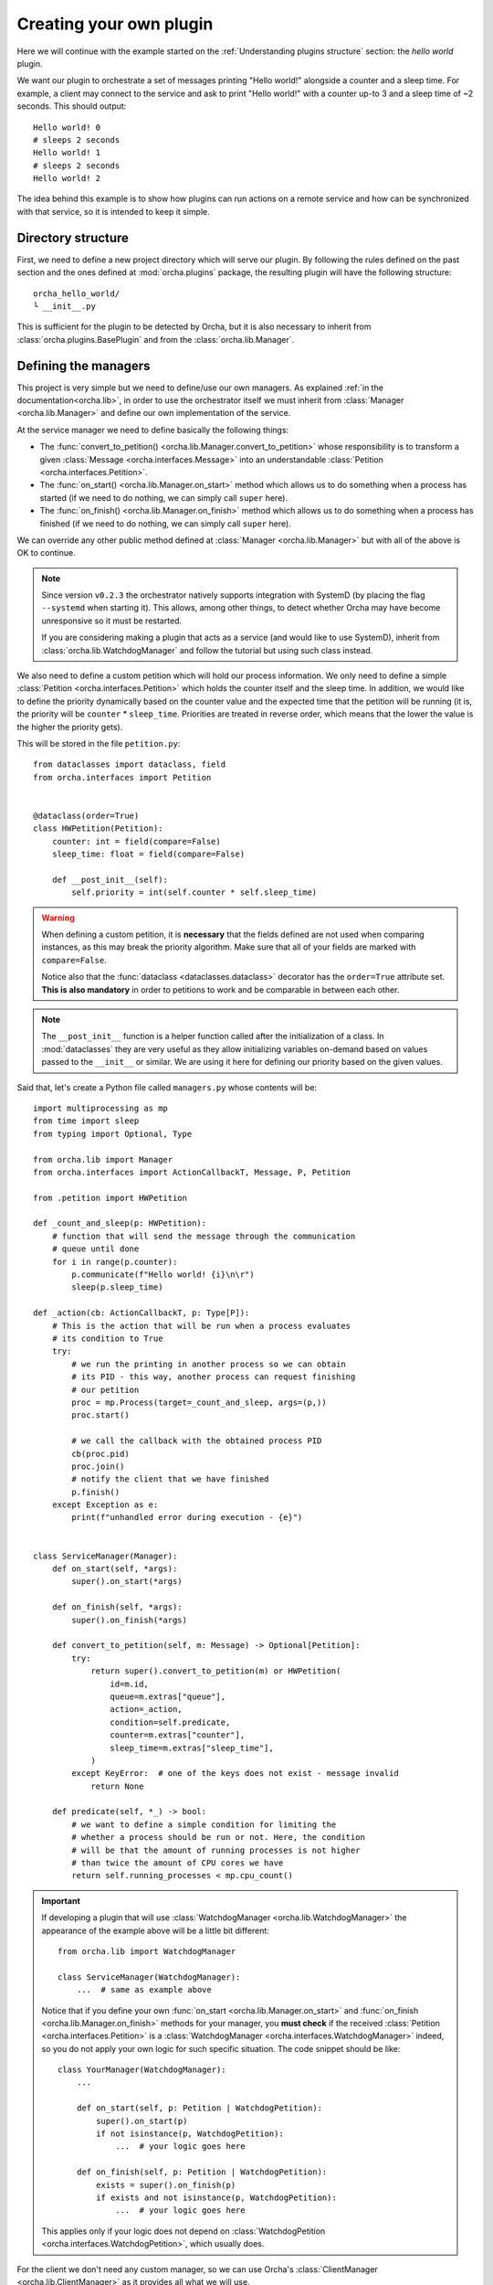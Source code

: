 Creating your own plugin
========================
Here we will continue with the example started on the
:ref:`Understanding plugins structure` section: the *hello world*
plugin.

We want our plugin to orchestrate a set of messages printing "Hello world!"
alongside a counter and a sleep time. For example, a client may connect
to the service and ask to print "Hello world!" with a counter up-to 3 and
a sleep time of ~2 seconds. This should output::

    Hello world! 0
    # sleeps 2 seconds
    Hello world! 1
    # sleeps 2 seconds
    Hello world! 2


The idea behind this example is to show how plugins can run actions on a
remote service and how can be synchronized with that service, so it is
intended to keep it simple.

Directory structure
-------------------
First, we need to define a new project directory which will serve
our plugin. By following the rules defined on the past section and the
ones defined at :mod:`orcha.plugins` package, the resulting plugin will
have the following structure::

    orcha_hello_world/
    └ __init__.py

This is sufficient for the plugin to be detected by Orcha, but it is
also necessary to inherit from :class:`orcha.plugins.BasePlugin` and
from the :class:`orcha.lib.Manager`.

Defining the managers
---------------------
This project is very simple but we need to define/use our own
managers. As explained :ref:`in the documentation<orcha.lib>`, in order
to use the orchestrator itself we must inherit from
:class:`Manager <orcha.lib.Manager>` and define our own implementation of
the service.

At the service manager we need to define basically the following things:

+ The :func:`convert_to_petition() <orcha.lib.Manager.convert_to_petition>`
  whose responsibility is to transform a given
  :class:`Message <orcha.interfaces.Message>` into an understandable
  :class:`Petition <orcha.interfaces.Petition>`.
+ The :func:`on_start() <orcha.lib.Manager.on_start>` method which allows
  us to do something when a process has started (if we need to do nothing,
  we can simply call ``super`` here).
+ The :func:`on_finish() <orcha.lib.Manager.on_finish>` method which allows
  us to do something when a process has finished (if we need to do nothing,
  we can simply call ``super`` here).

We can override any other public method defined at
:class:`Manager <orcha.lib.Manager>` but with all of the above is OK
to continue.

.. note:: Since version ``v0.2.3`` the orchestrator natively supports integration
    with SystemD (by placing the flag ``--systemd`` when starting it). This allows,
    among other things, to detect whether Orcha may have become unresponsive so
    it must be restarted.

    If you are considering making a plugin that acts as a service (and would like
    to use SystemD), inherit from :class:`orcha.lib.WatchdogManager` and follow
    the tutorial but using such class instead.

We also need to define a custom petition which will hold our process
information. We only need to define a simple :class:`Petition <orcha.interfaces.Petition>`
which holds the counter itself and the sleep time. In addition, we would
like to define the priority dynamically based on the counter value and the
expected time that the petition will be running (it is, the priority will
be ``counter`` * ``sleep_time``. Priorities are treated in reverse order,
which means that the lower the value is the higher the priority gets).

This will be stored in the file ``petition.py``::

    from dataclasses import dataclass, field
    from orcha.interfaces import Petition


    @dataclass(order=True)
    class HWPetition(Petition):
        counter: int = field(compare=False)
        sleep_time: float = field(compare=False)

        def __post_init__(self):
            self.priority = int(self.counter * self.sleep_time)


.. warning::
    When defining a custom petition, it is **necessary** that the fields
    defined are not used when comparing instances, as this may break the
    priority algorithm. Make sure that all of your fields are marked
    with ``compare=False``.

    Notice also that the :func:`dataclass <dataclasses.dataclass>`
    decorator has the ``order=True`` attribute set. **This is also mandatory**
    in order to petitions to work and be comparable in between each other.

.. note::
    The ``__post_init__`` function is a helper function called after
    the initialization of a class. In :mod:`dataclasses` they are very
    useful as they allow initializing variables on-demand based on
    values passed to the ``__init__`` or similar. We are using it here
    for defining our priority based on the given values.

Said that, let's create a Python file called ``managers.py`` whose contents
will be::

    import multiprocessing as mp
    from time import sleep
    from typing import Optional, Type

    from orcha.lib import Manager
    from orcha.interfaces import ActionCallbackT, Message, P, Petition

    from .petition import HWPetition

    def _count_and_sleep(p: HWPetition):
        # function that will send the message through the communication
        # queue until done
        for i in range(p.counter):
            p.communicate(f"Hello world! {i}\n\r")
            sleep(p.sleep_time)

    def _action(cb: ActionCallbackT, p: Type[P]):
        # This is the action that will be run when a process evaluates
        # its condition to True
        try:
            # we run the printing in another process so we can obtain
            # its PID - this way, another process can request finishing
            # our petition
            proc = mp.Process(target=_count_and_sleep, args=(p,))
            proc.start()

            # we call the callback with the obtained process PID
            cb(proc.pid)
            proc.join()
            # notify the client that we have finished
            p.finish()
        except Exception as e:
            print(f"unhandled error during execution - {e}")


    class ServiceManager(Manager):
        def on_start(self, *args):
            super().on_start(*args)

        def on_finish(self, *args):
            super().on_finish(*args)

        def convert_to_petition(self, m: Message) -> Optional[Petition]:
            try:
                return super().convert_to_petition(m) or HWPetition(
                    id=m.id,
                    queue=m.extras["queue"],
                    action=_action,
                    condition=self.predicate,
                    counter=m.extras["counter"],
                    sleep_time=m.extras["sleep_time"],
                )
            except KeyError:  # one of the keys does not exist - message invalid
                return None

        def predicate(self, *_) -> bool:
            # we want to define a simple condition for limiting the
            # whether a process should be run or not. Here, the condition
            # will be that the amount of running processes is not higher
            # than twice the amount of CPU cores we have
            return self.running_processes < mp.cpu_count()


.. important:: If developing a plugin that will use :class:`WatchdogManager <orcha.lib.WatchdogManager>`
    the appearance of the example above will be a little bit different::

        from orcha.lib import WatchdogManager

        class ServiceManager(WatchdogManager):
            ...  # same as example above

    Notice that if you define your own :func:`on_start <orcha.lib.Manager.on_start>` and
    :func:`on_finish <orcha.lib.Manager.on_finish>` methods for
    your manager, you **must check** if the received :class:`Petition <orcha.interfaces.Petition>`
    is a :class:`WatchdogManager <orcha.interfaces.WatchdogManager>` indeed, so
    you do not apply your own logic for such specific situation. The code snippet
    should be like::

        class YourManager(WatchdogManager):
            ...

            def on_start(self, p: Petition | WatchdogPetition):
                super().on_start(p)
                if not isinstance(p, WatchdogPetition):
                    ...  # your logic goes here

            def on_finish(self, p: Petition | WatchdogPetition):
                exists = super().on_finish(p)
                if exists and not isinstance(p, WatchdogPetition):
                    ...  # your logic goes here

    This applies only if your logic does not depend on
    :class:`WatchdogPetition <orcha.interfaces.WatchdogPetition>`,
    which usually does.


For the client we don't need any custom manager, so we can use Orcha's
:class:`ClientManager <orcha.lib.ClientManager>` as it provides all
what we will use.

Specifying the entrypoints
--------------------------
For this plugin to work we will need to define two commands: one for
starting the service itself and the other one to communicating with it
as a client.

The service entrypoint will be very simple as we just need to start the
service and wait for petitions. For simplifying, we will only allow
running the service in the foreground. The file ``service.py`` will then
became::

    from orcha.interfaces import ServiceWrapper, start_service
    from .managers import ServiceManager

    def main(*args):
        manager = ServiceManager()
        service = ServiceWrapper(manager)
        start_service(service)


The client is a little bit more complicated but it is only a few lines
of code. Here, we will need to parse the arguments from CLI and create
the message that will be sent to the remote service. Remember that we
require the counter and the sleep time values::

    import argparse
    from queue import Queue

    from orcha.interfaces import Message
    from orcha.lib import ClientManager


    def print_from(queue: Queue):
        # helper function that queries a queue until a return code
        # is obtained or None
        line = queue.get()  # Python queues block until a value is available
        while isinstance(line, str):
            print(line, end="", flush=True)
            line = queue.get()

        # return always an integer (if line is None or not an integer,
        # return value is '0' - in other case, returns the return value itself)
        return 0 if line is None or not isinstance(line, int) else line

    def main(args: argparse.Namespace) -> int:
        manager = ClientManager()
        manager.connect()

        # obtain the queue from the manager
        queue = manager.manager.Queue()

        # create the message
        message = Message(
            id=args.id,
            extras={
                "queue": queue,
                "counter": args.counter,
                "sleep_time": args.sleep_time,
            }
        )

        # and send it to the manager
        manager.send(message)

        # run until stopped or finished
        ret = 0
        try:
            ret = print_from(queue)
        except KeyboardInterrupt:
            print("Ctrl + C caught! Finishing...")
            manager.finish(message)
            ret = print_from(queue)
        finally:
            return ret


Now we have the entrypoints defined, so our application can now serve
a service or act as a client.

Creating our plugin
-------------------
One of the latest steps needed is to create a class that inherits
from :class:`BasePlugin <orcha.plugins.BasePlugin>`. In this case, we
will keep it as simple as possible and define a few commands with some
default options by using :mod:`argparse`, from Python stdlib.

The two commands that we are going to have are:

+ ``serve``, that will start a service.
+ ``send``, that will send a request to the service.

``send`` will also support two more optional arguments that will be:

+ ``--counter N``, the value of the counter (defaults to 1).
+ ``--sleep-time T``, the value of the sleep time (defaults to 0).


With that in mind, let's start creating our plugin::

    import argparse

    from orcha.plugins import BasePlugin
    from orcha.utils import version

    from .client import main as cmain
    from .service import main as smain


    def create_service_parser(subparser):
        # helper function that creates a subparser for starting the service
        service_parser = subparser.add_parser(
            "serve", help="Starts the service in the foreground"
        )
        service_parser.set_defaults(side="service")


    def create_client_parser(subparser):
        # helper function that sends messages to the service
        client_parser = subparser.add_parser(
            "send", help="Sends a message to the service as a client"
        )
        client_parser.set_defaults(side="client")
        client_parser.add_argument(
            "id",
            type=str,
            metavar="ID",
            help="Identifier of the message to send",
        )
        client_parser.add_argument(
            "--counter",
            metavar="N",
            type=int,
            default=1,
            help="Value of the counter to send. Defaults to 1",
        )
        client_parser.add_argument(
            "--sleep-time",
            metavar="T",
            type=float,
            default=0,
            help="Value of the time to sleep between counts. Defaults to 0",
        )


    class HWPlugin(BasePlugin):
        name = "hello-world"
        aliases = ("hw",)
        help = "Hello World! from Orcha"

        def create_parser(self, parser: argparse.ArgumentParser):
            subparser = parser.add_subparsers(
                title="Run hello world or ask for one...",
                required=True,
                metavar="command",
            )
            create_service_parser(subparser)
            create_client_parser(subparser)

        def handle(self, namespace: argparse.Namespace) -> int:
            main = cmain if namespace.side == "client" else smain
            return main(namespace)

        @staticmethod
        def version() -> str:
            return f"orcha-hello-world - {version('orcha_hello_world')}"


With the code above, we have just defined our plugin that is ready to be
run with Orcha. We need two more steps before continuing: adjusting the
``__init__.py`` file and creating a "package" for using it!

The contents of our package are now::

    orcha_hello_world/
    ├ __init__.py
    ├ petition.py
    ├ managers.py
    ├ service.py
    ├ client.py
    └ plugin.py

As explained at ":ref:`Understanding plugins structure`", Orcha expects
our class to be available directly from the module with the name
``plugin``, so we need to adjust the ``__init__.py`` file properly::

    from .plugin import HWPlugin as plugin

This way, you can check it is working fine if you are capable of running::

    >>> import orcha_hello_world
    >>> orcha_hello_world.plugin
    <class 'orcha_hello_world.plugin.HWPlugin'>

Installing the plugin on the system
-----------------------------------
For being able to run this plugin, it is necessary that there is a
``setup.py`` file that allows us to install this plugin as a library.

The setup file is simple but necessary and will allow us to interact
with Orcha easily. We create the file as follows::

    from setuptools import find_packages, setup

    setup(
        name="orcha-hello-world",
        version="0.1.0",
        packages=find_packages(),
        url="",
        license="",
        author="Javinator9889",
        author_email="jalonso@teldat.com",
        description="Say Hello World! from Orcha",
        zip_safe=False,
        python_requires=">=3.7",
    )

.. note::
    Take special care with the ``zip_safe`` option set to :obj:`False` -
    sometimes, when enabling compression of the packages, Python has
    troubles installing them and can lead to issues during start of the
    program. You can opt-in to enable it and check if it works, but
    consider disabling it if you notice errors during imports.

    In addition, since Orcha ``v0.2.3`` the minimum required version is
    Python 3.7 or higher.

Then, we can proceed to install it on the system by running:

.. code-block:: console

    python setup.py build
    python setup.py install


Then, issuing ``orcha ls`` must show the just installed plugin::

    $ orcha ls
    orcha - 0.1.5b9
    ├ list-plugins* - 0.0.1
    ├ orcha-hello-world - 0.1.0
    └ watchdog* - 0.0.1

    Plugins marked with an asterisk (*) are embedded plugins


Creating a SystemD service
--------------------------

As already mentioned alongside this tutorial, when working with SystemD things
are a little bit different. Orcha, on its own, already deploys a SystemD
template that will interact with the orchestrator service if properly
configured.

Since version ``v0.2.3``, the orchestrator has native support for both SystemD
status messages as well as SystemD watchdog, preventing the process to hold
still and become unresponsive. For this mechanism to work, it is necessary to
configure a SystemD service for your plugin that interacts with the
orchestrator itself. This process is pretty straightforward but it will be
explained for better comprehension.

First things first, you may want to have multiple orchestrator instances
running. Despite the process is almost similar to the one that is going
to be described, only a few tips will be said.

.. note:: What you basically want for deploying multiple orchestrator instances
    is to have SystemD service templates. Here you have a `little example <https://fedoramagazine.org/systemd-template-unit-files/>`_
    in which you can have some clues about how to do it.

For this example though, only a single orchestrator service will be deployed.
The appearance of Orcha's watchdog service is::

    [Unit]
    Description=Watchdog request for Orcha %i service
    After=orcha-%i.service

    [Service]
    Type=notify
    NotifyAccess=main
    Environment=PYTHONUNBUFFERED=1
    EnvironmentFile=/etc/orcha.d/orcha-%i.env
    ExecStart=/usr/bin/orcha $LAUNCH_OPTS --systemd watchdog $WD_OPTIONS
    PrivateTmp=true
    ProtectSystem=true

Apart from the details, what is interesting for us are the following lines:

    #. Orcha expects an environment file to be present at
       ``/etc/orcha.d/orcha-%i.env``. The ``%i`` stands for the template
       name for this service (i.e.: for ``orcha-wd@example.service``,
       ``%i`` will be ``example``).

    #. There are some *launch options* (``$LAUNCH_OPTS``) that are expected
       to be present in such file. Those launch options are, for example,
       the authentication key, listening address and port. For a complete
       list of those options, run ``orcha --help``.

    #. There are some other options that can be added to the **embedded
       watchdog plugin**, represented by ``$WD_OPTIONS`` (and can be empty).
       For a full list of available options, run ``orcha watchdog --help``.

    #. The service is instructed to be ``notify`` instead of ``oneshot``. This
       is because the **watchdog plugin** communicates with SystemD for
       reporting its status.

    #. The service has a strong dependency on the service that starts it (see
       section: ``After=``), which requires it to have a very specific name.
       When simply using a single service, the template name must be the same
       as the service itself, so it works. Following the example above, if
       the watchdog service is called ``orcha-wd@example.service`` then your
       plugin's service name must be ``orcha-example.service``.

Having that in mind, what you need is to define a service that starts and
installs Orcha's watchdog timer whenever your service is installed and
started. The three main options you need to configure are:

    * ``Wants=``, from ``[Unit]`` section.
    * ``WatchdogSec=``, from ``[Install]`` section.
    * ``Also=``, from ``[Install]`` section.

The first one instructs SystemD to coordinate the main service with the
watchdog service, starting it if necessary. The second one defines the
maximum time with no responses from the main service allowed until
killing it. The third one installs the watchdog service whenever your
plugin's service is installed.

It is interesting also to use the same environment file, so changes
to one service are propagated to the watchdog and viceversa. Let's give
a real example::

    [Unit]
    Description=Orcha example service
    Wants=orcha-wd@example.timer

    [Service]
    Type=notify
    NotifyAccess=all
    EnvironmentFile=/etc/orcha.d/orcha-example.env
    ExecStart=/usr/bin/orcha $LAUNCH_OPTS --systemd hello-world serve
    Restart=on-failure
    WatchdogSec=45s

    [Install]
    WantedBy=multi-user.target
    Also=orcha-wd@example.timer

The service above will launch a ``hello-world`` Orcha plugin as a
**SystemD service** that can be unresponsive **up-to 45 seconds** after
which **it will be killed** and **restarted** (because of
``Restart=`` section). Additionally, it will **install**
the ``orcha-wd@example.timer`` and **start it** if necessary.

.. important:: The timer runs every **30 seconds**. If you need higher (or lower) frequency,
    you can easily edit the SystemD timer for adjusting it. When running
    ``sudo systemctl edit orcha-wd@example.timer``, just place::

        [Timer]
        OnCalendar=
        OnCalendar=<your scheduling here>

    It is important to mention that the timer is a strong dependency, meaning that
    if the main service is stopped then the timer will be (and the same with the
    rest of operations).


Testing the installation
------------------------
Now you should be capable of running ``orcha`` and check that the
plugin we have just created is available and working!

Have a look at the following `demo video <https://teldat.sharepoint.com/:v:/s/OSDx/ETvaMJzGDepLtN7IYPyrJ7UBJ3D1CvXj6IYs9UfZs5mPIA?e=xjXBPP>`_
if you want to see how it looks like 😉
